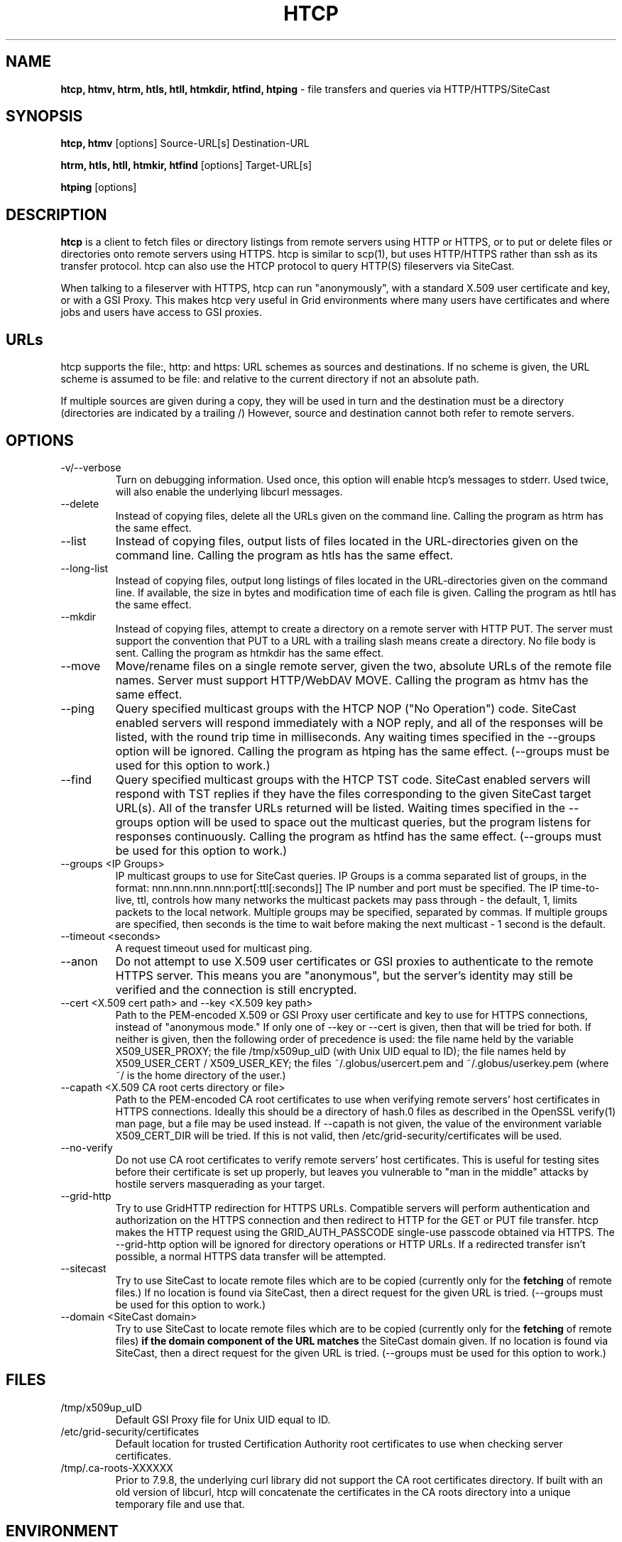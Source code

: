 .TH HTCP 1 "October 2005" "htcp" "GridSite Manual"
.SH NAME
.B htcp, htmv, htrm, htls, htll, htmkdir, htfind, htping
\- file transfers and queries via HTTP/HTTPS/SiteCast
.SH SYNOPSIS
.B htcp, htmv
[options] Source-URL[s] Destination-URL

.B htrm, htls, htll, htmkir, htfind
[options] Target-URL[s]

.B htping
[options]
.SH DESCRIPTION
.B htcp
is a client to fetch files or directory listings from remote servers using
HTTP or HTTPS, or to put or delete files or directories onto remote servers
using HTTPS. htcp is similar to scp(1), but uses HTTP/HTTPS rather than ssh
as its transfer protocol. htcp can also use the HTCP protocol to query
HTTP(S) fileservers via SiteCast. 

When talking to a fileserver with HTTPS, htcp can run "anonymously", with a
standard X.509 user certificate and key, or with a GSI Proxy. This makes
htcp very useful in Grid environments where many users have certificates
and where jobs and users have access to GSI proxies.

.SH URLs
htcp supports the file:, http: and https: URL schemes as sources and
destinations. If no scheme is given, the URL scheme is assumed to be file:
and relative to the current directory if not an absolute path.

If multiple sources are given during a copy, they will be used in turn and
the destination must be a directory (directories are indicated by a trailing
/) However, source and destination cannot both refer to remote servers.

.SH OPTIONS
.IP "-v/--verbose"
Turn on debugging information. Used once, this option will enable htcp's
messages to stderr. Used twice, will also enable the underlying libcurl
messages.

.IP "--delete"
Instead of copying files, delete all the URLs given on the command line.
Calling the program as htrm has the same effect.

.IP "--list"
Instead of copying files, output lists of files located in the URL-directories
given on the command line. Calling the program as htls has the same effect.

.IP "--long-list"
Instead of copying files, output long listings of files located in the
URL-directories given on the command line. If available, the size in bytes
and modification time of each file is given. Calling the program as 
htll has the same effect.

.IP "--mkdir"
Instead of copying files, attempt to create a directory on a remote server
with HTTP PUT. The server must support the convention that PUT to a URL with
a trailing slash means create a directory. No file body is sent. Calling the
program as htmkdir has the same effect.

.IP "--move"
Move/rename files on a single remote server, given the two, absolute URLs
of the remote file names. Server must support HTTP/WebDAV MOVE. Calling the
program as htmv has the same effect.

.IP "--ping"
Query specified multicast groups with the HTCP NOP ("No Operation") code.
SiteCast enabled servers will respond immediately with a NOP reply, and all
of the responses will be listed, with the round trip time in milliseconds. 
Any waiting times specified in the --groups option will be ignored. Calling
the program as htping has the same effect.
(--groups must be used for this option to work.)

.IP "--find"
Query specified multicast groups with the HTCP TST code. SiteCast enabled
servers will respond with TST replies if they have the files corresponding
to the given SiteCast target URL(s). All of the transfer URLs returned
will be listed. Waiting times specified in the --groups option will be used
to space out the multicast queries, but the program listens for responses
continuously. Calling the program as htfind has the same effect.
(--groups must be used for this option to work.)

.IP "--groups <IP Groups>"
IP multicast groups to use for SiteCast queries. IP Groups is a comma
separated list of groups, in the format: nnn.nnn.nnn.nnn:port[:ttl[:seconds]]
The IP number and port must be specified. The IP time-to-live, ttl, controls 
how many networks the multicast packets may pass through - the default, 1, 
limits packets to the local network. Multiple groups may be specified, 
separated by commas. If multiple groups are specified, then seconds is the 
time to wait before making the next multicast - 1 second is the default.

.IP "--timeout <seconds>"
A request timeout used for multicast ping.

.IP "--anon"
Do not attempt to use X.509 user certificates or GSI proxies to authenticate
to the remote HTTPS server. This means you are "anonymous", but the server's
identity may still be verified and the connection is still encrypted.

.IP "--cert <X.509 cert path>  and  --key <X.509 key path>"
Path to the PEM-encoded
X.509 or GSI Proxy user certificate and key to use for HTTPS
connections, instead of "anonymous mode." If only one of --key or --cert
is given, then that will be tried for both. If neither is given, then the
following order of precedence is used: 
the file name held by the variable X509_USER_PROXY; the file
/tmp/x509up_uID (with Unix UID equal to ID); the file names held by
X509_USER_CERT / X509_USER_KEY; the files ~/.globus/usercert.pem and
~/.globus/userkey.pem (where ~/ is the home directory of the user.)

.IP "--capath <X.509 CA root certs directory or file>"
Path to the PEM-encoded CA root certificates to use when
verifying remote servers' host certificates in HTTPS connections. Ideally
this should be a directory of hash.0 files as described in the OpenSSL
verify(1) man page, but a file may be used instead. If --capath is not
given, the value of the environment variable X509_CERT_DIR will be tried.
If this is not valid, then /etc/grid-security/certificates will be used.

.IP "--no-verify"
Do not use CA root certificates to verify remote servers' host certificates.
This is useful for testing sites before their certificate is set up properly,
but leaves you vulnerable to "man in the middle" attacks by hostile servers
masquerading as your target.

.IP "--grid-http"
Try to use GridHTTP redirection for HTTPS URLs. Compatible servers will perform
authentication and authorization on the HTTPS connection and then redirect
to HTTP for the GET or PUT file transfer. htcp makes the HTTP request using
the GRID_AUTH_PASSCODE single-use passcode obtained via HTTPS. The --grid-http
option will be ignored for directory operations or HTTP URLs. If a redirected
transfer isn't possible, a normal HTTPS data transfer will be attempted.

.IP "--sitecast"
Try to use SiteCast to locate remote files which are to be copied (currently
only for the
.BR fetching
of remote files.) If no location is found via SiteCast, then a direct request
for the given URL is tried. (--groups must be used for this option to work.)

.IP "--domain <SiteCast domain>"
Try to use SiteCast to locate remote files which are to be copied (currently
only for the
.BR fetching
of remote files) 
.BR "if the domain component of the URL matches"
the SiteCast domain given.
If no location is found via SiteCast, then a direct request
for the given URL is tried. (--groups must be used for this option to work.)

.SH FILES
.IP /tmp/x509up_uID
Default GSI Proxy file for Unix UID equal to ID.

.IP /etc/grid-security/certificates
Default location for trusted Certification Authority root certificates to use
when checking server certificates.

.IP /tmp/.ca-roots-XXXXXX
Prior to 7.9.8, the underlying curl library did not support the CA root
certificates directory.
If built with an old version of libcurl, htcp will concatenate the
certificates in the CA roots directory into a unique temporary file and use
that.

.SH ENVIRONMENT

.IP X509_CERT_DIR
Holds directory to search for Certification Authority root certificates when
verifying server certificates. (Tried if --capath is not given on the
command line.)

.IP X509_USER_PROXY
Holds file name of a GSI Proxy to use as user certificate. (Tried if --cert or
--key are not given on the command line.)

.IP "X509_USER_CERT and X509_USER_KEY"
Holds file name of X.509 user certificate and key. (Tried if X509_USER_PROXY
is not valid.)

.SH EXIT CODES
0 is returned on complete success. Curl error codes are returned when 
reported by the underlying curl library, and CURLE_HTTP_RETURNED_ERROR (22) 
is returned when the HTTP(S) server returns a code outside the range 200-299.
The manpage libcurl-errors(3) lists all the curl error codes.

.SH TO DO
Recursive copying. Server-side wildcards. Parallel streams. Better error
recovery.

.SH AUTHOR
Andrew McNab <Andrew.McNab@manchester.ac.uk>

htcp is part of GridSite: http://www.gridsite.org/
.SH "SEE ALSO"
.BR scp(1),
.BR curl(1),
.BR wget(1),
.BR verify(1),
.BR libcurl-errors(3)
